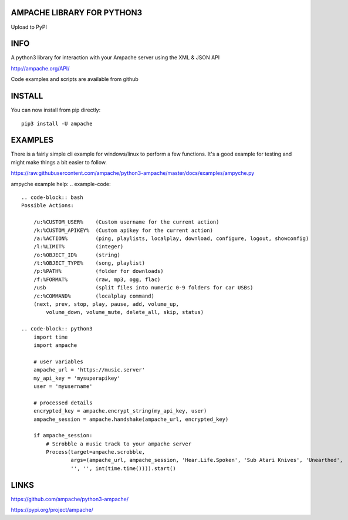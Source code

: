 AMPACHE LIBRARY FOR PYTHON3
===========================

Upload to PyPI
    .. image:: https://github.com/ampache/python3-ampache/workflows/Upload%20Python%20Package/badge.svg
       :target: https://pypi.org/project/ampache/

INFO
====

A python3 library for interaction with your Ampache server using the XML & JSON API

`<http://ampache.org/API/>`_

Code examples and scripts are available from github

INSTALL
=======

You can now install from pip directly::

    pip3 install -U ampache

EXAMPLES
========

There is a fairly simple cli example for windows/linux to perform a few functions.
It's a good example for testing and might make things a bit easier to follow.

`<https://raw.githubusercontent.com/ampache/python3-ampache/master/docs/examples/ampyche.py>`_

ampyche example help:
.. example-code::

    .. code-block:: bash
    Possible Actions:

        /u:%CUSTOM_USER%    (Custom username for the current action)
        /k:%CUSTOM_APIKEY%  (Custom apikey for the current action)
        /a:%ACTION%         (ping, playlists, localplay, download, configure, logout, showconfig)
        /l:%LIMIT%          (integer)
        /o:%OBJECT_ID%      (string)
        /t:%OBJECT_TYPE%    (song, playlist)
        /p:%PATH%           (folder for downloads)
        /f:%FORMAT%         (raw, mp3, ogg, flac)
        /usb                (split files into numeric 0-9 folders for car USBs)
        /c:%COMMAND%        (localplay command)
        (next, prev, stop, play, pause, add, volume_up,
            volume_down, volume_mute, delete_all, skip, status)

    .. code-block:: python3
        import time
        import ampache

        # user variables
        ampache_url = 'https://music.server'
        my_api_key = 'mysuperapikey'
        user = 'myusername'

        # processed details
        encrypted_key = ampache.encrypt_string(my_api_key, user)
        ampache_session = ampache.handshake(ampache_url, encrypted_key)

        if ampache_session:
            # Scrobble a music track to your ampache server
            Process(target=ampache.scrobble,
                    args=(ampache_url, ampache_session, 'Hear.Life.Spoken', 'Sub Atari Knives', 'Unearthed',
                    '', '', int(time.time()))).start()

LINKS
=====

`<https://github.com/ampache/python3-ampache/>`_

`<https://pypi.org/project/ampache/>`_
